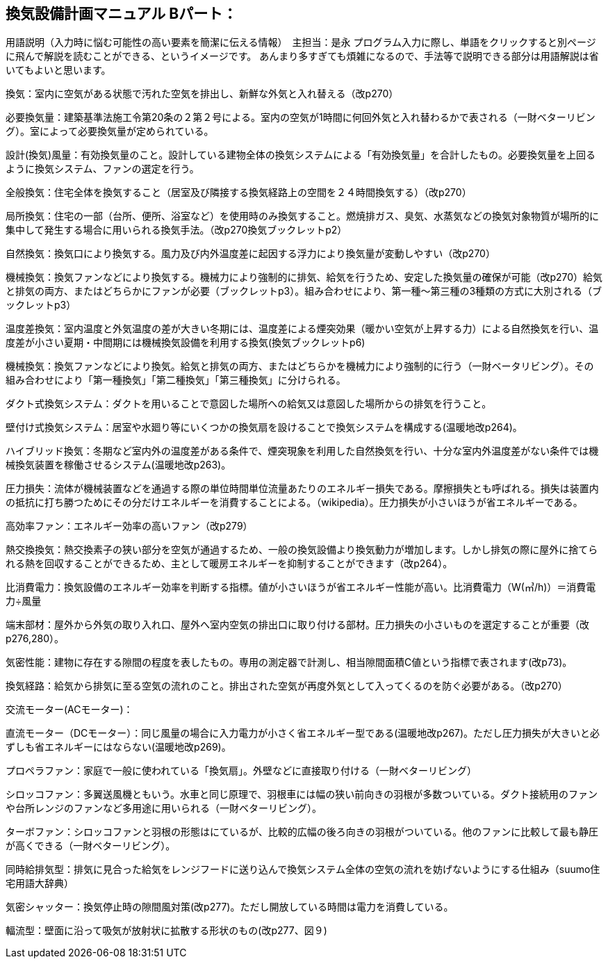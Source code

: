 
== 換気設備計画マニュアル Bパート：
用語説明（入力時に悩む可能性の高い要素を簡潔に伝える情報）　主担当：是永
プログラム入力に際し、単語をクリックすると別ページに飛んで解説を読むことができる、というイメージです。
あんまり多すぎても煩雑になるので、手法等で説明できる部分は用語解説は省いてもよいと思います。

換気：室内に空気がある状態で汚れた空気を排出し、新鮮な外気と入れ替える（改p270）

必要換気量：建築基準法施工令第20条の２第２号による。室内の空気が1時間に何回外気と入れ替わるかで表される（一財ベターリビング）。室によって必要換気量が定められている。

設計(換気)風量：有効換気量のこと。設計している建物全体の換気システムによる「有効換気量」を合計したもの。必要換気量を上回るように換気システム、ファンの選定を行う。

全般換気：住宅全体を換気すること（居室及び隣接する換気経路上の空間を２４時間換気する）（改p270）

局所換気：住宅の一部（台所、便所、浴室など）を使用時のみ換気すること。燃焼排ガス、臭気、水蒸気などの換気対象物質が場所的に集中して発生する場合に用いられる換気手法。（改p270換気ブックレットp2）

自然換気：換気口により換気する。風力及び内外温度差に起因する浮力により換気量が変動しやすい（改p270）

機械換気：換気ファンなどにより換気する。機械力により強制的に排気、給気を行うため、安定した換気量の確保が可能（改p270）給気と排気の両方、またはどちらかにファンが必要（ブックレットp3）。組み合わせにより、第一種～第三種の3種類の方式に大別される（ブックレットp3）

温度差換気：室内温度と外気温度の差が大きい冬期には、温度差による煙突効果（暖かい空気が上昇する力）による自然換気を行い、温度差が小さい夏期・中間期には機械換気設備を利用する換気(換気ブックレットp6)

機械換気：換気ファンなどにより換気。給気と排気の両方、またはどちらかを機械力により強制的に行う（一財ベータリビング）。その組み合わせにより「第一種換気」「第二種換気」「第三種換気」に分けられる。

ダクト式換気システム：ダクトを用いることで意図した場所への給気又は意図した場所からの排気を行うこと。

壁付け式換気システム：居室や水廻り等にいくつかの換気扇を設けることで換気システムを構成する(温暖地改p264)。

ハイブリッド換気：冬期など室内外の温度差がある条件で、煙突現象を利用した自然換気を行い、十分な室内外温度差がない条件では機械換気装置を稼働させるシステム(温暖地改p263)。

圧力損失：流体が機械装置などを通過する際の単位時間単位流量あたりのエネルギー損失である。摩擦損失とも呼ばれる。損失は装置内の抵抗に打ち勝つためにその分だけエネルギーを消費することによる。（wikipedia）。圧力損失が小さいほうが省エネルギーである。

高効率ファン：エネルギー効率の高いファン（改p279）

熱交換換気：熱交換素子の狭い部分を空気が通過するため、一般の換気設備より換気動力が増加します。しかし排気の際に屋外に捨てられる熱を回収することができるため、主として暖房エネルギーを抑制することができます（改p264）。

比消費電力：換気設備のエネルギー効率を判断する指標。値が小さいほうが省エネルギー性能が高い。比消費電力（W(㎥/h)）＝消費電力÷風量

端末部材：屋外から外気の取り入れ口、屋外へ室内空気の排出口に取り付ける部材。圧力損失の小さいものを選定することが重要（改p276,280）。

気密性能：建物に存在する隙間の程度を表したもの。専用の測定器で計測し、相当隙間面積C値という指標で表されます(改p73)。

換気経路：給気から排気に至る空気の流れのこと。排出された空気が再度外気として入ってくるのを防ぐ必要がある。（改p270）

交流モーター(ACモーター)：

直流モーター（DCモーター）：同じ風量の場合に入力電力が小さく省エネルギー型である(温暖地改p267)。ただし圧力損失が大きいと必ずしも省エネルギーにはならない(温暖地改p269)。

プロペラファン：家庭で一般に使われている「換気扇」。外壁などに直接取り付ける（一財ベターリビング）

シロッコファン：多翼送風機ともいう。水車と同じ原理で、羽根車には幅の狭い前向きの羽根が多数ついている。ダクト接続用のファンや台所レンジのファンなど多用途に用いられる（一財ベターリビング）。

ターボファン：シロッコファンと羽根の形態はにているが、比較的広幅の後ろ向きの羽根がついている。他のファンに比較して最も静圧が高くできる（一財ベターリビング）。

同時給排気型：排気に見合った給気をレンジフードに送り込んで換気システム全体の空気の流れを妨げないようにする仕組み（suumo住宅用語大辞典）

気密シャッター：換気停止時の隙間風対策(改p277)。ただし開放している時間は電力を消費している。

輻流型：壁面に沿って吸気が放射状に拡散する形状のもの(改p277、図９)

